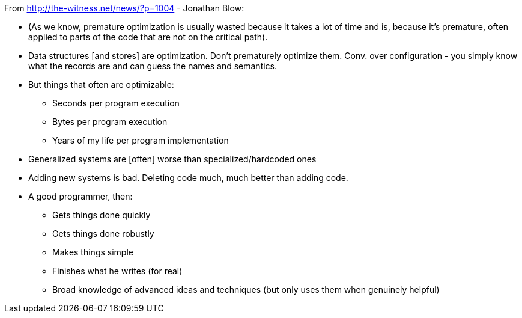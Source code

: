 From http://the-witness.net/news/?p=1004 - Jonathan Blow:

  * (As we know, premature optimization is usually wasted because it takes a
    lot of time and is, because it's premature, often applied to parts of the
    code that are not on the critical path).
  * Data structures [and stores] are optimization. Don't prematurely optimize
    them. Conv. over configuration - you simply know what the records are and
    can guess the names and semantics.
  * But things that often are optimizable:
    - Seconds per program execution
    - Bytes per program execution
    - Years of my life per program implementation
  * Generalized systems are [often] worse than specialized/hardcoded ones
  * Adding new systems is bad. Deleting code much, much better than adding
    code.
  * A good programmer, then:
    - Gets things done quickly
    - Gets things done robustly
    - Makes things simple
    - Finishes what he writes (for real)
    - Broad knowledge of advanced ideas and techniques (but only uses them when
      genuinely helpful)
